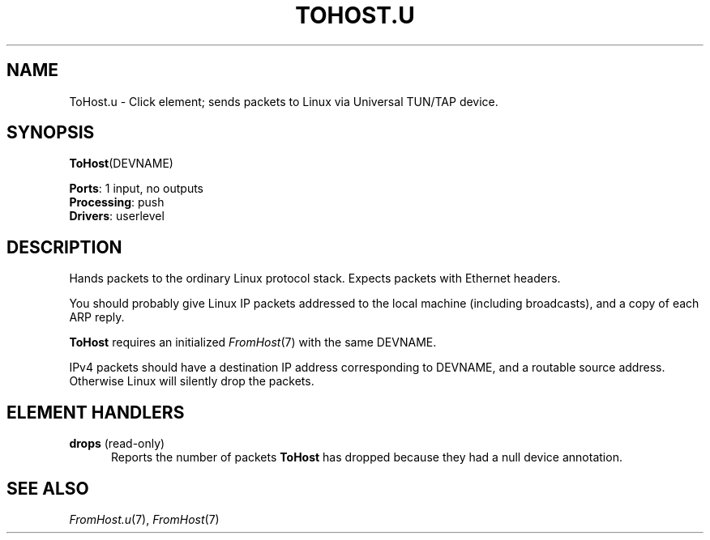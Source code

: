 .\" -*- mode: nroff -*-
.\" Generated by 'click-elem2man' from '../elements/userlevel/tohost.hh:10'
.de M
.IR "\\$1" "(\\$2)\\$3"
..
.de RM
.RI "\\$1" "\\$2" "(\\$3)\\$4"
..
.TH "TOHOST.U" 7click "12/Oct/2017" "Click"
.SH "NAME"
ToHost.u \- Click element;
sends packets to Linux via Universal TUN/TAP device.
.SH "SYNOPSIS"
\fBToHost\fR(DEVNAME)

\fBPorts\fR: 1 input, no outputs
.br
\fBProcessing\fR: push
.br
\fBDrivers\fR: userlevel
.br
.SH "DESCRIPTION"
Hands packets to the ordinary Linux protocol stack.
Expects packets with Ethernet headers.
.PP
You should probably give Linux IP packets addressed to
the local machine (including broadcasts), and a copy
of each ARP reply.
.PP
\fBToHost\fR requires an initialized 
.M FromHost 7
with the same DEVNAME.
.PP
IPv4 packets should have a destination IP address corresponding
to DEVNAME, and a routable source address. Otherwise Linux will silently
drop the packets.
.PP

.SH "ELEMENT HANDLERS"



.IP "\fBdrops\fR (read-only)" 5
Reports the number of packets \fBToHost\fR has dropped because they had a null
device annotation.
.IP "" 5
.PP

.SH "SEE ALSO"
.M FromHost.u 7 ,
.M FromHost 7

